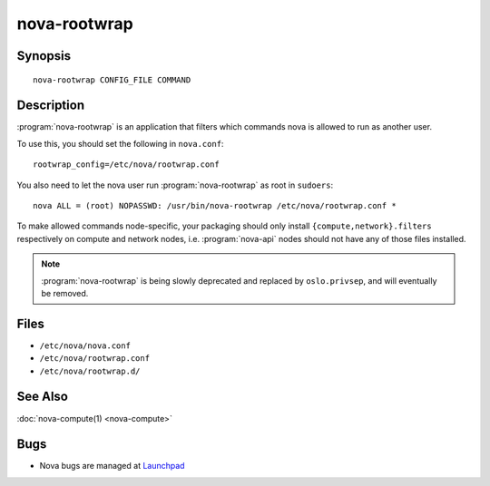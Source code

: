 =============
nova-rootwrap
=============

.. program:: nova-rootwrap

Synopsis
========

::

  nova-rootwrap CONFIG_FILE COMMAND

Description
===========

:program:`nova-rootwrap` is an application that filters which commands nova is
allowed to run as another user.

To use this, you should set the following in ``nova.conf``::

  rootwrap_config=/etc/nova/rootwrap.conf

You also need to let the nova user run :program:`nova-rootwrap` as root in
``sudoers``::

  nova ALL = (root) NOPASSWD: /usr/bin/nova-rootwrap /etc/nova/rootwrap.conf *

To make allowed commands node-specific, your packaging should only install
``{compute,network}.filters`` respectively on compute and network nodes, i.e.
:program:`nova-api` nodes should not have any of those files installed.

.. note::

   :program:`nova-rootwrap` is being slowly deprecated and replaced by
   ``oslo.privsep``, and will eventually be removed.

Files
=====

* ``/etc/nova/nova.conf``
* ``/etc/nova/rootwrap.conf``
* ``/etc/nova/rootwrap.d/``

See Also
========

:doc:`nova-compute(1) <nova-compute>`

Bugs
====

* Nova bugs are managed at `Launchpad <https://bugs.launchpad.net/nova>`__
